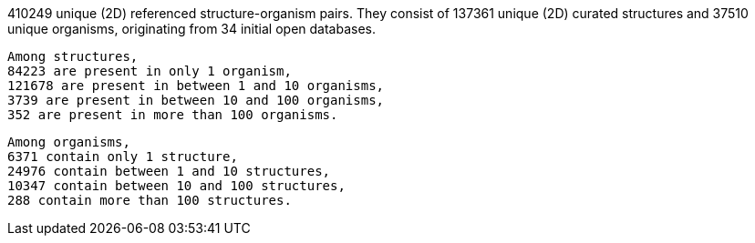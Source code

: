 410249 unique (2D) referenced structure-organism pairs. 
 They consist of 
 137361 unique (2D) curated structures and 
 37510 unique organisms,
 originating from 
 34 initial open databases. 
 
 Among structures, 
 84223 are present in only 1 organism, 
 121678 are present in between 1 and 10 organisms, 
 3739 are present in between 10 and 100 organisms, 
 352 are present in more than 100 organisms. 
 
 Among organisms, 
 6371 contain only 1 structure, 
 24976 contain between 1 and 10 structures, 
 10347 contain between 10 and 100 structures, 
 288 contain more than 100 structures. 

